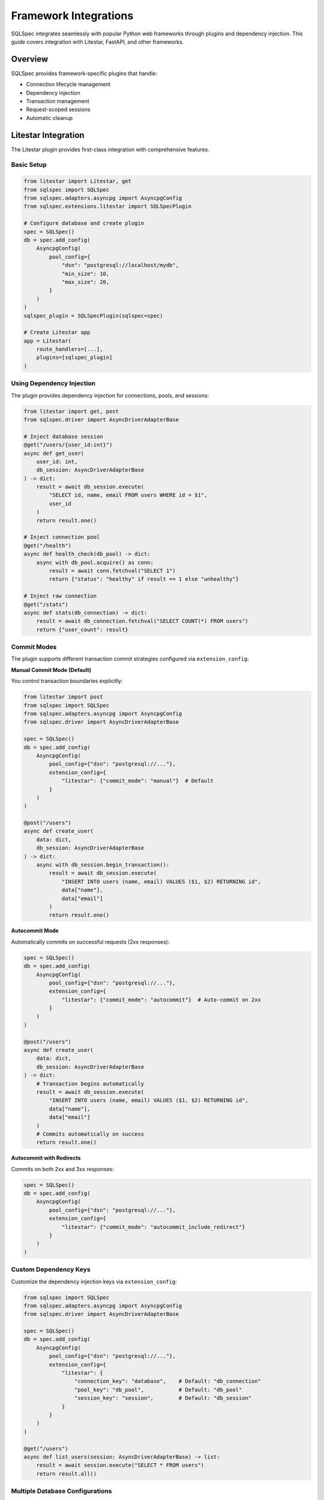 ========================
Framework Integrations
========================

SQLSpec integrates seamlessly with popular Python web frameworks through plugins and dependency injection. This guide covers integration with Litestar, FastAPI, and other frameworks.

Overview
--------

SQLSpec provides framework-specific plugins that handle:

- Connection lifecycle management
- Dependency injection
- Transaction management
- Request-scoped sessions
- Automatic cleanup

Litestar Integration
--------------------

The Litestar plugin provides first-class integration with comprehensive features.

Basic Setup
^^^^^^^^^^^

.. code-block:: python

   from litestar import Litestar, get
   from sqlspec import SQLSpec
   from sqlspec.adapters.asyncpg import AsyncpgConfig
   from sqlspec.extensions.litestar import SQLSpecPlugin

   # Configure database and create plugin
   spec = SQLSpec()
   db = spec.add_config(
       AsyncpgConfig(
           pool_config={
               "dsn": "postgresql://localhost/mydb",
               "min_size": 10,
               "max_size": 20,
           }
       )
   )
   sqlspec_plugin = SQLSpecPlugin(sqlspec=spec)

   # Create Litestar app
   app = Litestar(
       route_handlers=[...],
       plugins=[sqlspec_plugin]
   )

Using Dependency Injection
^^^^^^^^^^^^^^^^^^^^^^^^^^^

The plugin provides dependency injection for connections, pools, and sessions:

.. code-block:: python

   from litestar import get, post
   from sqlspec.driver import AsyncDriverAdapterBase

   # Inject database session
   @get("/users/{user_id:int}")
   async def get_user(
       user_id: int,
       db_session: AsyncDriverAdapterBase
   ) -> dict:
       result = await db_session.execute(
           "SELECT id, name, email FROM users WHERE id = $1",
           user_id
       )
       return result.one()

   # Inject connection pool
   @get("/health")
   async def health_check(db_pool) -> dict:
       async with db_pool.acquire() as conn:
           result = await conn.fetchval("SELECT 1")
           return {"status": "healthy" if result == 1 else "unhealthy"}

   # Inject raw connection
   @get("/stats")
   async def stats(db_connection) -> dict:
       result = await db_connection.fetchval("SELECT COUNT(*) FROM users")
       return {"user_count": result}

Commit Modes
^^^^^^^^^^^^

The plugin supports different transaction commit strategies configured via ``extension_config``:

**Manual Commit Mode (Default)**

You control transaction boundaries explicitly:

.. code-block:: python

   from litestar import post
   from sqlspec import SQLSpec
   from sqlspec.adapters.asyncpg import AsyncpgConfig
   from sqlspec.driver import AsyncDriverAdapterBase

   spec = SQLSpec()
   db = spec.add_config(
       AsyncpgConfig(
           pool_config={"dsn": "postgresql://..."},
           extension_config={
               "litestar": {"commit_mode": "manual"}  # Default
           }
       )
   )

   @post("/users")
   async def create_user(
       data: dict,
       db_session: AsyncDriverAdapterBase
   ) -> dict:
       async with db_session.begin_transaction():
           result = await db_session.execute(
               "INSERT INTO users (name, email) VALUES ($1, $2) RETURNING id",
               data["name"],
               data["email"]
           )
           return result.one()

**Autocommit Mode**

Automatically commits on successful requests (2xx responses):

.. code-block:: python

   spec = SQLSpec()
   db = spec.add_config(
       AsyncpgConfig(
           pool_config={"dsn": "postgresql://..."},
           extension_config={
               "litestar": {"commit_mode": "autocommit"}  # Auto-commit on 2xx
           }
       )
   )

   @post("/users")
   async def create_user(
       data: dict,
       db_session: AsyncDriverAdapterBase
   ) -> dict:
       # Transaction begins automatically
       result = await db_session.execute(
           "INSERT INTO users (name, email) VALUES ($1, $2) RETURNING id",
           data["name"],
           data["email"]
       )
       # Commits automatically on success
       return result.one()

**Autocommit with Redirects**

Commits on both 2xx and 3xx responses:

.. code-block:: python

   spec = SQLSpec()
   db = spec.add_config(
       AsyncpgConfig(
           pool_config={"dsn": "postgresql://..."},
           extension_config={
               "litestar": {"commit_mode": "autocommit_include_redirect"}
           }
       )
   )

Custom Dependency Keys
^^^^^^^^^^^^^^^^^^^^^^

Customize the dependency injection keys via ``extension_config``:

.. code-block:: python

   from sqlspec import SQLSpec
   from sqlspec.adapters.asyncpg import AsyncpgConfig
   from sqlspec.driver import AsyncDriverAdapterBase

   spec = SQLSpec()
   db = spec.add_config(
       AsyncpgConfig(
           pool_config={"dsn": "postgresql://..."},
           extension_config={
               "litestar": {
                   "connection_key": "database",    # Default: "db_connection"
                   "pool_key": "db_pool",           # Default: "db_pool"
                   "session_key": "session",        # Default: "db_session"
               }
           }
       )
   )

   @get("/users")
   async def list_users(session: AsyncDriverAdapterBase) -> list:
       result = await session.execute("SELECT * FROM users")
       return result.all()

Multiple Database Configurations
^^^^^^^^^^^^^^^^^^^^^^^^^^^^^^^^^

The plugin supports multiple database configurations through a single SQLSpec instance:

.. code-block:: python

   from sqlspec import SQLSpec
   from sqlspec.adapters.asyncpg import AsyncpgConfig
   from sqlspec.driver import AsyncDriverAdapterBase
   from sqlspec.extensions.litestar import SQLSpecPlugin

   spec = SQLSpec()

   # Main database
   main_db = spec.add_config(
       AsyncpgConfig(
           pool_config={"dsn": "postgresql://localhost/main"},
           extension_config={
               "litestar": {
                   "session_key": "main_db",
                   "connection_key": "main_db_connection",
               }
           }
       )
   )

   # Analytics database
   analytics_db = spec.add_config(
       AsyncpgConfig(
           pool_config={"dsn": "postgresql://localhost/analytics"},
           extension_config={
               "litestar": {
                   "session_key": "analytics_db",
                   "connection_key": "analytics_connection",
               }
           }
       )
   )

   # Create single plugin with all configs
   app = Litestar(
       plugins=[SQLSpecPlugin(sqlspec=spec)]
   )

   # Use in handlers
   @get("/report")
   async def generate_report(
       main_db: AsyncDriverAdapterBase,
       analytics_db: AsyncDriverAdapterBase
   ) -> dict:
       users = await main_db.execute("SELECT COUNT(*) FROM users")
       events = await analytics_db.execute("SELECT COUNT(*) FROM events")
       return {
           "total_users": users.scalar(),
           "total_events": events.scalar()
       }

Session Storage Backend
^^^^^^^^^^^^^^^^^^^^^^^

Use SQLSpec as a session backend for Litestar:

.. code-block:: python

   from litestar import Litestar
   from litestar.middleware.session.server_side import ServerSideSessionConfig
   from sqlspec import SQLSpec
   from sqlspec.adapters.asyncpg import AsyncpgConfig
   from sqlspec.adapters.asyncpg.litestar import AsyncpgStore
   from sqlspec.extensions.litestar import SQLSpecPlugin

   # Configure database with session support
   spec = SQLSpec()
   db = spec.add_config(
       AsyncpgConfig(
           pool_config={"dsn": "postgresql://localhost/db"},
           extension_config={
               "litestar": {"session_table": "litestar_sessions"}
           },
           migration_config={
               "script_location": "migrations",
               "include_extensions": ["litestar"]
           }
       )
   )

   # Create session store using adapter-specific class
   store = AsyncpgStore(db, table_name="litestar_sessions")

   # Configure Litestar with plugin and session middleware
   app = Litestar(
       plugins=[SQLSpecPlugin(sqlspec=spec)],
       middleware=[
           ServerSideSessionConfig(store=store).middleware
       ]
   )

CLI Integration
^^^^^^^^^^^^^^^

The plugin provides CLI commands for database management:

.. code-block:: bash

   # Generate migration
   litestar db migrations generate -m "Add users table"

   # Apply migrations (includes extension migrations)
   litestar db migrations upgrade

   # Rollback migration
   litestar db migrations downgrade

   # Show current migration version
   litestar db migrations current

   # Show migration history (verbose)
   litestar db migrations current --verbose

.. note::

   Extension migrations (like Litestar session tables) are included automatically when ``include_extensions`` contains ``"litestar"`` in your migration config.

Correlation Middleware
^^^^^^^^^^^^^^^^^^^^^^

Enable request correlation tracking via ``extension_config``:

.. code-block:: python

   from sqlspec import SQLSpec
   from sqlspec.adapters.asyncpg import AsyncpgConfig

   spec = SQLSpec()
   db = spec.add_config(
       AsyncpgConfig(
           pool_config={"dsn": "postgresql://..."},
           extension_config={
               "litestar": {
                   "enable_correlation_middleware": True  # Default: True
               }
           }
       )
   )

   # Queries will include correlation IDs in logs
   # Format: [correlation_id=abc123] SELECT * FROM users

FastAPI Integration
-------------------

While SQLSpec doesn't have a dedicated FastAPI plugin, integration is straightforward using dependency injection.

Basic Setup
^^^^^^^^^^^

.. code-block:: python

   from fastapi import FastAPI, Depends
   from contextlib import asynccontextmanager
   from sqlspec import SQLSpec
   from sqlspec.adapters.asyncpg import AsyncpgConfig
   from sqlspec.driver import AsyncDriverAdapterBase

   # Configure database
   spec = SQLSpec()
   db = spec.add_config(
       AsyncpgConfig(
           pool_config={
               "dsn": "postgresql://localhost/mydb",
               "min_size": 10,
               "max_size": 20,
           }
       )
   )

   # Lifespan context manager
   @asynccontextmanager
   async def lifespan(app: FastAPI):
       # Startup
       yield
       # Shutdown
       await spec.close_all_pools()

   app = FastAPI(lifespan=lifespan)

Dependency Injection
^^^^^^^^^^^^^^^^^^^^

Create a dependency function for database sessions:

.. code-block:: python

   from typing import AsyncGenerator

   async def get_db_session() -> AsyncGenerator[AsyncDriverAdapterBase, None]:
       async with spec.provide_session(config) as session:
           yield session

   # Use in route handlers
   @app.get("/users/{user_id}")
   async def get_user(
       user_id: int,
       db: AsyncDriverAdapterBase = Depends(get_db_session)
   ) -> dict:
       result = await db.execute(
           "SELECT id, name, email FROM users WHERE id = $1",
           user_id
       )
       return result.one()

Transaction Management
^^^^^^^^^^^^^^^^^^^^^^

Implement transaction handling with FastAPI:

.. code-block:: python

   @app.post("/users")
   async def create_user(
       user_data: dict,
       db: AsyncDriverAdapterBase = Depends(get_db_session)
   ) -> dict:
       async with db.begin_transaction():
           result = await db.execute(
               "INSERT INTO users (name, email) VALUES ($1, $2) RETURNING id",
               user_data["name"],
               user_data["email"]
           )

           user_id = result.scalar()

           # Additional operations in same transaction
           await db.execute(
               "INSERT INTO audit_log (action, user_id) VALUES ($1, $2)",
               "user_created",
               user_id
           )

           return result.one()

Multiple Databases
^^^^^^^^^^^^^^^^^^

Support multiple databases with different dependencies:

.. code-block:: python

   # Main database
   main_db = spec.add_config(AsyncpgConfig(pool_config={"dsn": "postgresql://localhost/main"}))

   # Analytics database
   analytics_db = spec.add_config(AsyncpgConfig(pool_config={"dsn": "postgresql://localhost/analytics"}))

   # Dependency functions
   async def get_main_db():
       async with spec.provide_session(main_db) as session:
           yield session

   async def get_analytics_db():
       async with spec.provide_session(analytics_db) as session:
           yield session

   # Use in handlers
   @app.get("/report")
   async def generate_report(
       main_db: AsyncDriverAdapterBase = Depends(get_main_db),
       analytics_db: AsyncDriverAdapterBase = Depends(get_analytics_db)
   ) -> dict:
       users = await main_db.execute("SELECT COUNT(*) FROM users")
       events = await analytics_db.execute("SELECT COUNT(*) FROM events")
       return {
           "users": users.scalar(),
           "events": events.scalar()
       }

Sanic Integration
-----------------

Integrate SQLSpec with Sanic using listeners and app context.

Basic Setup
^^^^^^^^^^^

.. code-block:: python

   from sanic import Sanic, Request, json
   from sqlspec import SQLSpec
   from sqlspec.adapters.asyncpg import AsyncpgConfig

   app = Sanic("MyApp")

   # Initialize SQLSpec
   spec = SQLSpec()
   db = spec.add_config(AsyncpgConfig(pool_config={"dsn": "postgresql://localhost/db"}))

   # Store in app context
   app.ctx.sqlspec = spec
   app.ctx.db_config = db

   # Cleanup on shutdown
   @app.before_server_stop
   async def close_db(app, loop):
       await app.ctx.sqlspec.close_all_pools()

Using in Route Handlers
^^^^^^^^^^^^^^^^^^^^^^^

.. code-block:: python

   @app.get("/users/<user_id:int>")
   async def get_user(request: Request, user_id: int):
       async with request.app.ctx.sqlspec.provide_session(request.app.ctx.db_config) as db:
           result = await db.execute(
               "SELECT id, name, email FROM users WHERE id = $1",
               user_id
           )
           return json(result.one())

Middleware for Automatic Sessions
^^^^^^^^^^^^^^^^^^^^^^^^^^^^^^^^^^

.. code-block:: python

   @app.middleware("request")
   async def add_db_session(request):
       request.ctx.db = await request.app.ctx.sqlspec.provide_session(
           request.app.ctx.db_config
       ).__aenter__()

   @app.middleware("response")
   async def cleanup_db_session(request, response):
       if hasattr(request.ctx, "db"):
           await request.ctx.db.__aexit__(None, None, None)

   # Use in handlers
   @app.get("/users")
   async def list_users(request: Request):
       result = await request.ctx.db.execute("SELECT * FROM users")
       return json(result.rows)

Flask Integration
-----------------

Integrate SQLSpec with Flask using synchronous drivers.

Basic Setup
^^^^^^^^^^^

.. code-block:: python

   from flask import Flask, g
   from sqlspec import SQLSpec
   from sqlspec.adapters.sqlite import SqliteConfig

   app = Flask(__name__)

   # Initialize SQLSpec
   spec = SQLSpec()
   db = spec.add_config(SqliteConfig(pool_config={"database": "app.db"}))

Using Request Context
^^^^^^^^^^^^^^^^^^^^^

.. code-block:: python

   def get_db():
       if 'db' not in g:
           g.db = spec.provide_session(db).__enter__()
       return g.db

   @app.teardown_appcontext
   def close_db(error):
       db = g.pop('db', None)
       if db is not None:
           db.__exit__(None, None, None)

   # Use in routes
   @app.route('/users/<int:user_id>')
   def get_user(user_id):
       db = get_db()
       result = db.execute("SELECT * FROM users WHERE id = ?", user_id)
       return result.one()

Custom Integration Patterns
----------------------------

Context Manager Pattern
^^^^^^^^^^^^^^^^^^^^^^^

For frameworks without built-in dependency injection:

.. code-block:: python

   class DatabaseSession:
       def __init__(self, spec: SQLSpec, config):
           self.spec = spec
           self.config = config
           self.session = None

       async def __aenter__(self):
           self.session = await self.spec.provide_session(self.config).__aenter__()
           return self.session

       async def __aexit__(self, exc_type, exc_val, exc_tb):
           if self.session:
               await self.session.__aexit__(exc_type, exc_val, exc_tb)

   # Usage
   async with DatabaseSession(spec, config) as db:
       result = await db.execute("SELECT * FROM users")

Request-Scoped Sessions
^^^^^^^^^^^^^^^^^^^^^^^

Implement request-scoped database sessions:

.. code-block:: python

   import asyncio
   from contextvars import ContextVar

   db_session: ContextVar = ContextVar('db_session', default=None)

   async def get_session():
       session = db_session.get()
       if session is None:
           session = await spec.provide_session(config).__aenter__()
           db_session.set(session)
       return session

   async def cleanup_session():
       session = db_session.get()
       if session:
           await session.__aexit__(None, None, None)
           db_session.set(None)

Singleton Pattern
^^^^^^^^^^^^^^^^^

For simple applications with a single database:

.. code-block:: python

   class Database:
       _instance = None
       _spec = None
       _config = None

       def __new__(cls):
           if cls._instance is None:
               cls._instance = super().__new__(cls)
               cls._spec = SQLSpec()
               cls._config = cls._spec.add_config(
                   AsyncpgConfig(pool_config={"dsn": "postgresql://localhost/db"})
               )
           return cls._instance

       async def session(self):
           return self._spec.provide_session(self._config)

   # Usage
   db = Database()
   async with await db.session() as session:
       result = await session.execute("SELECT * FROM users")

Best Practices
--------------

**1. Use Framework-Specific Plugins When Available**

.. code-block:: python

   # Prefer Litestar plugin over manual setup
   spec = SQLSpec()
   db = spec.add_config(AsyncpgConfig(pool_config={"dsn": "postgresql://..."}))
   app = Litestar(plugins=[SQLSpecPlugin(sqlspec=spec)])

**2. Always Clean Up Pools**

.. code-block:: python

   # FastAPI
   @asynccontextmanager
   async def lifespan(app: FastAPI):
       yield
       await spec.close_all_pools()

   # Sanic
   @app.before_server_stop
   async def close_pools(app, loop):
       await spec.close_all_pools()

**3. Use Dependency Injection**

.. code-block:: python

   # Inject sessions, not global instances
   async def get_db():
       async with spec.provide_session(config) as session:
           yield session

**4. Handle Transactions Appropriately**

.. code-block:: python

   # Use autocommit for simple CRUD
   spec = SQLSpec()
   db = spec.add_config(
       AsyncpgConfig(
           pool_config={"dsn": "postgresql://..."},
           extension_config={
               "litestar": {"commit_mode": "autocommit"}
           }
       )
   )

   # Manual transactions for complex operations
   async with db_session.begin_transaction():
       # Multiple operations
       pass

**5. Separate Database Logic**

.. code-block:: python

   # Good: Separate repository layer
   class UserRepository:
       def __init__(self, db: AsyncDriverAdapterBase):
           self.db = db

       async def get_user(self, user_id: int):
           result = await self.db.execute(
               "SELECT * FROM users WHERE id = $1",
               user_id
           )
           return result.one()

   # Use in handlers
   @app.get("/users/{user_id}")
   async def get_user(
       user_id: int,
       db: AsyncDriverAdapterBase = Depends(get_db)
   ):
       repo = UserRepository(db)
       return await repo.get_user(user_id)

Testing
-------

Testing with Framework Integration
^^^^^^^^^^^^^^^^^^^^^^^^^^^^^^^^^^^

.. code-block:: python

   import pytest
   from sqlspec.adapters.sqlite import SqliteConfig

   @pytest.fixture
   async def test_db():
       spec = SQLSpec()
       db = spec.add_config(SqliteConfig(pool_config={"database": ":memory:"}))

       async with spec.provide_session(db) as session:
           # Set up test schema
           await session.execute("""
               CREATE TABLE users (
                   id INTEGER PRIMARY KEY,
                   name TEXT NOT NULL
               )
           """)
           yield session

   async def test_create_user(test_db):
       result = await test_db.execute(
           "INSERT INTO users (name) VALUES ($1) RETURNING id",
           "Test User"
       )
       assert result.scalar() == 1

Next Steps
----------

- :doc:`../examples/index` - Complete framework integration examples
- :doc:`configuration` - Configure databases for production
- :doc:`drivers_and_querying` - Execute queries in framework handlers

See Also
--------

- :doc:`../reference/extensions` - Extension API reference
- `Litestar Documentation <https://docs.litestar.dev>`_
- `FastAPI Documentation <https://fastapi.tiangolo.com>`_
